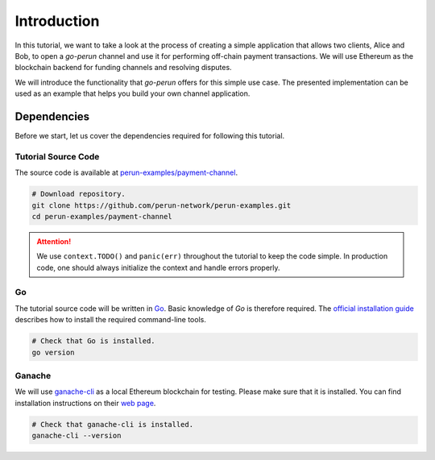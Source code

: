 .. _payment_tutorial_intro:

Introduction
=======================

In this tutorial, we want to take a look at the process of creating a simple application that allows two clients, Alice and Bob, to open a *go-perun* channel and use it for performing off-chain payment transactions.
We will use Ethereum as the blockchain backend for funding channels and resolving disputes.

.. image:: ../../images/go-perun/alice_bob_ethereum.png
   :align: center
   :width: 400
   :alt: Payment channel setup

We will introduce the functionality that *go-perun* offers for this simple use case.
The presented implementation can be used as an example that helps you build your own channel application.

.. _payment_tutorial_deps:

Dependencies
-------------
Before we start, let us cover the dependencies required for following this tutorial.

Tutorial Source Code
~~~~~~~~~~~~~~~~~~~~

The source code is available at `perun-examples/payment-channel <https://github.com/perun-network/perun-examples/tree/master/payment-channel>`_.

.. code-block:: bash

   # Download repository.
   git clone https://github.com/perun-network/perun-examples.git
   cd perun-examples/payment-channel

.. attention::

    We use ``context.TODO()`` and ``panic(err)`` throughout the tutorial to keep the code simple. In production code, one should always initialize the context and handle errors properly.

Go
~~~

The tutorial source code will be written in `Go <https://golang.org>`_.
Basic knowledge of *Go* is therefore required.
The `official installation guide <https://golang.org/doc/install>`_ describes how to install the required command-line tools.

.. code-block:: bash

   # Check that Go is installed.
   go version

Ganache
~~~~~~~

We will use `ganache-cli <https://github.com/trufflesuite/ganache>`_ as a local Ethereum blockchain for testing.
Please make sure that it is installed. You can find installation instructions on their `web page <https://github.com/trufflesuite/ganache>`_.

.. code-block:: bash

   # Check that ganache-cli is installed.
   ganache-cli --version
